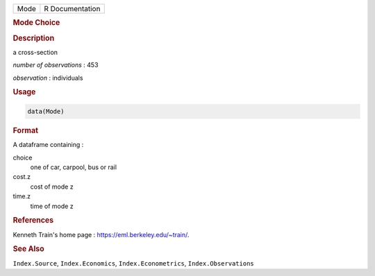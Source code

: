 .. container::

   ==== ===============
   Mode R Documentation
   ==== ===============

   .. rubric:: Mode Choice
      :name: Mode

   .. rubric:: Description
      :name: description

   a cross-section

   *number of observations* : 453

   *observation* : individuals

   .. rubric:: Usage
      :name: usage

   .. code:: R

      data(Mode)

   .. rubric:: Format
      :name: format

   A dataframe containing :

   choice
      one of car, carpool, bus or rail

   cost.z
      cost of mode z

   time.z
      time of mode z

   .. rubric:: References
      :name: references

   Kenneth Train's home page : https://eml.berkeley.edu/~train/.

   .. rubric:: See Also
      :name: see-also

   ``Index.Source``, ``Index.Economics``, ``Index.Econometrics``,
   ``Index.Observations``
